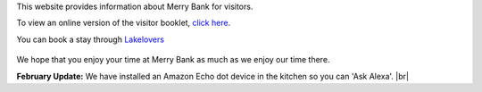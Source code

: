 .. title: Merry Bank Information for Visitors
.. slug: index
.. date: 2024-01-28 19:03:02 UTC
.. tags: 
.. category: 
.. link: 
.. description: 
.. type: text

.. |br| raw:: html

   <br />



This website provides information about Merry Bank for visitors. 

To view an online version of the visitor booklet, `click here </documents/booklet.pdf>`_.

You can book a stay through `Lakelovers <https://www.lakelovers.co.uk/cottage/Lake-District-Cumbria-The-Lake-District-Ambleside/Merry-Bank-1107052.html>`_

.. figure:: /images/home.png
    :align: center
    :alt: merry bank
    :class: with-border
    :target: /files/
    :width: 60%

We hope that you enjoy your time at Merry Bank as much as we enjoy our time there.

**February Update:** We have installed an Amazon Echo dot device in the kitchen so you can 'Ask Alexa'.
|br|
